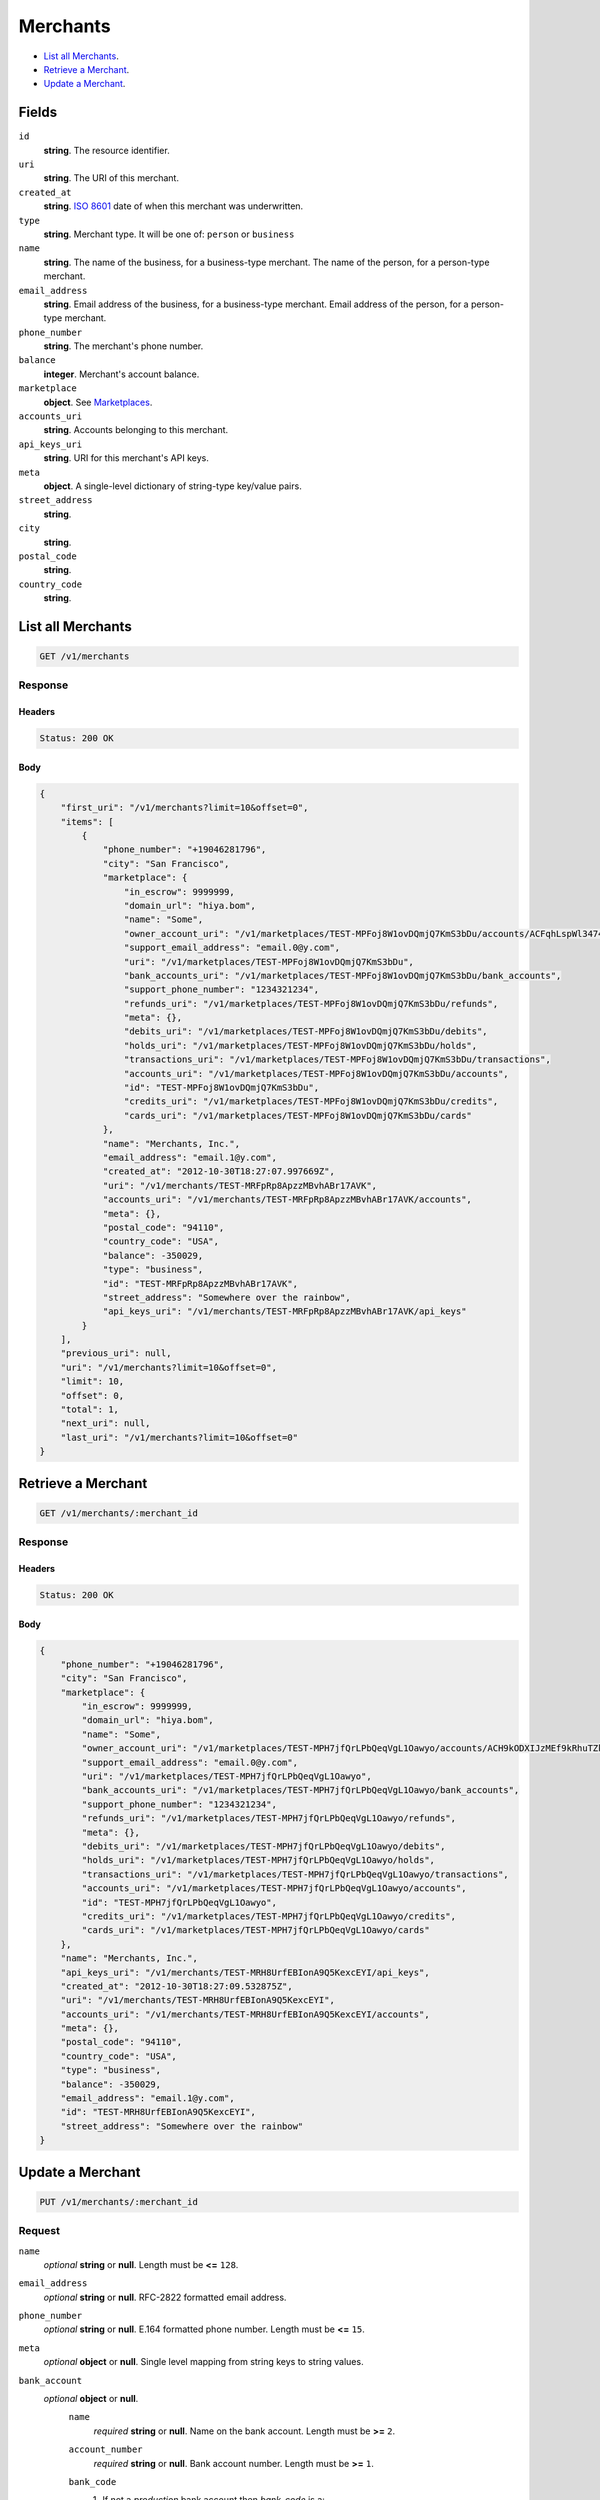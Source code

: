 Merchants
========

- `List all Merchants`_.
- `Retrieve a Merchant`_.
- `Update a Merchant`_.

Fields
------

``id`` 
    **string**. The resource identifier.  
 
``uri`` 
    **string**. The URI of this merchant.  
 
``created_at`` 
    **string**. `ISO 8601 <http://www.w3.org/QA/Tips/iso-date>`_ date of when this 
    merchant was underwritten. 
 
``type`` 
    **string**. Merchant type. It will be one of: ``person`` or ``business`` 
 
``name`` 
    **string**. The name of the business, for a business-type merchant. 
    The name of the person, for a person-type merchant. 
 
``email_address`` 
    **string**. Email address of the business, for a business-type merchant. 
    Email address of the person, for a person-type merchant. 
 
``phone_number`` 
    **string**. The merchant's phone number. 
 
``balance`` 
    **integer**. Merchant's account balance. 
 
``marketplace`` 
    **object**.  See `Marketplaces <./marketplaces.rst#marketplace-view>`_. 
 
``accounts_uri`` 
    **string**. Accounts belonging to this merchant. 
 
``api_keys_uri`` 
    **string**. URI for this merchant's API keys. 
 
``meta`` 
    **object**. A single-level dictionary of string-type key/value pairs. 
 
``street_address`` 
    **string**.  
``city`` 
    **string**.  
``postal_code`` 
    **string**.  
``country_code`` 
    **string**.  

List all Merchants
------------------

.. code:: 
 
    GET /v1/merchants 
 

Response 
~~~~~~~~ 
 
Headers 
^^^^^^^ 
 
.. code::  
 
    Status: 200 OK 
 
Body 
^^^^ 
 
.. code:: javascript 
 
    { 
        "first_uri": "/v1/merchants?limit=10&offset=0",  
        "items": [ 
            { 
                "phone_number": "+19046281796",  
                "city": "San Francisco",  
                "marketplace": { 
                    "in_escrow": 9999999,  
                    "domain_url": "hiya.bom",  
                    "name": "Some",  
                    "owner_account_uri": "/v1/marketplaces/TEST-MPFoj8W1ovDQmjQ7KmS3bDu/accounts/ACFqhLspWl34746WywRDz0w",  
                    "support_email_address": "email.0@y.com",  
                    "uri": "/v1/marketplaces/TEST-MPFoj8W1ovDQmjQ7KmS3bDu",  
                    "bank_accounts_uri": "/v1/marketplaces/TEST-MPFoj8W1ovDQmjQ7KmS3bDu/bank_accounts",  
                    "support_phone_number": "1234321234",  
                    "refunds_uri": "/v1/marketplaces/TEST-MPFoj8W1ovDQmjQ7KmS3bDu/refunds",  
                    "meta": {},  
                    "debits_uri": "/v1/marketplaces/TEST-MPFoj8W1ovDQmjQ7KmS3bDu/debits",  
                    "holds_uri": "/v1/marketplaces/TEST-MPFoj8W1ovDQmjQ7KmS3bDu/holds",  
                    "transactions_uri": "/v1/marketplaces/TEST-MPFoj8W1ovDQmjQ7KmS3bDu/transactions",  
                    "accounts_uri": "/v1/marketplaces/TEST-MPFoj8W1ovDQmjQ7KmS3bDu/accounts",  
                    "id": "TEST-MPFoj8W1ovDQmjQ7KmS3bDu",  
                    "credits_uri": "/v1/marketplaces/TEST-MPFoj8W1ovDQmjQ7KmS3bDu/credits",  
                    "cards_uri": "/v1/marketplaces/TEST-MPFoj8W1ovDQmjQ7KmS3bDu/cards" 
                },  
                "name": "Merchants, Inc.",  
                "email_address": "email.1@y.com",  
                "created_at": "2012-10-30T18:27:07.997669Z",  
                "uri": "/v1/merchants/TEST-MRFpRp8ApzzMBvhABr17AVK",  
                "accounts_uri": "/v1/merchants/TEST-MRFpRp8ApzzMBvhABr17AVK/accounts",  
                "meta": {},  
                "postal_code": "94110",  
                "country_code": "USA",  
                "balance": -350029,  
                "type": "business",  
                "id": "TEST-MRFpRp8ApzzMBvhABr17AVK",  
                "street_address": "Somewhere over the rainbow",  
                "api_keys_uri": "/v1/merchants/TEST-MRFpRp8ApzzMBvhABr17AVK/api_keys" 
            } 
        ],  
        "previous_uri": null,  
        "uri": "/v1/merchants?limit=10&offset=0",  
        "limit": 10,  
        "offset": 0,  
        "total": 1,  
        "next_uri": null,  
        "last_uri": "/v1/merchants?limit=10&offset=0" 
    } 
 

Retrieve a Merchant
-------------------

.. code:: 
 
    GET /v1/merchants/:merchant_id 
 

Response 
~~~~~~~~ 
 
Headers 
^^^^^^^ 
 
.. code::  
 
    Status: 200 OK 
 
Body 
^^^^ 
 
.. code:: javascript 
 
    { 
        "phone_number": "+19046281796",  
        "city": "San Francisco",  
        "marketplace": { 
            "in_escrow": 9999999,  
            "domain_url": "hiya.bom",  
            "name": "Some",  
            "owner_account_uri": "/v1/marketplaces/TEST-MPH7jfQrLPbQeqVgL1Oawyo/accounts/ACH9kODXIJzMEf9kRhuTZkM",  
            "support_email_address": "email.0@y.com",  
            "uri": "/v1/marketplaces/TEST-MPH7jfQrLPbQeqVgL1Oawyo",  
            "bank_accounts_uri": "/v1/marketplaces/TEST-MPH7jfQrLPbQeqVgL1Oawyo/bank_accounts",  
            "support_phone_number": "1234321234",  
            "refunds_uri": "/v1/marketplaces/TEST-MPH7jfQrLPbQeqVgL1Oawyo/refunds",  
            "meta": {},  
            "debits_uri": "/v1/marketplaces/TEST-MPH7jfQrLPbQeqVgL1Oawyo/debits",  
            "holds_uri": "/v1/marketplaces/TEST-MPH7jfQrLPbQeqVgL1Oawyo/holds",  
            "transactions_uri": "/v1/marketplaces/TEST-MPH7jfQrLPbQeqVgL1Oawyo/transactions",  
            "accounts_uri": "/v1/marketplaces/TEST-MPH7jfQrLPbQeqVgL1Oawyo/accounts",  
            "id": "TEST-MPH7jfQrLPbQeqVgL1Oawyo",  
            "credits_uri": "/v1/marketplaces/TEST-MPH7jfQrLPbQeqVgL1Oawyo/credits",  
            "cards_uri": "/v1/marketplaces/TEST-MPH7jfQrLPbQeqVgL1Oawyo/cards" 
        },  
        "name": "Merchants, Inc.",  
        "api_keys_uri": "/v1/merchants/TEST-MRH8UrfEBIonA9Q5KexcEYI/api_keys",  
        "created_at": "2012-10-30T18:27:09.532875Z",  
        "uri": "/v1/merchants/TEST-MRH8UrfEBIonA9Q5KexcEYI",  
        "accounts_uri": "/v1/merchants/TEST-MRH8UrfEBIonA9Q5KexcEYI/accounts",  
        "meta": {},  
        "postal_code": "94110",  
        "country_code": "USA",  
        "type": "business",  
        "balance": -350029,  
        "email_address": "email.1@y.com",  
        "id": "TEST-MRH8UrfEBIonA9Q5KexcEYI",  
        "street_address": "Somewhere over the rainbow" 
    } 
 

Update a Merchant
-----------------

.. code:: 
 
    PUT /v1/merchants/:merchant_id 
 

Request
~~~~~~~
   
``name`` 
    *optional* **string** or **null**. Length must be **<=** ``128``. 
 
``email_address`` 
    *optional* **string** or **null**. RFC-2822 formatted email address. 
 
``phone_number`` 
    *optional* **string** or **null**. E.164 formatted phone number. Length must be **<=** ``15``. 
 
``meta`` 
    *optional* **object** or **null**. Single level mapping from string keys to string values. 
 
``bank_account`` 
    *optional* **object** or **null**.  
        ``name`` 
            *required* **string** or **null**. Name on the bank account. Length must be **>=** ``2``. 
 
        ``account_number`` 
            *required* **string** or **null**. Bank account number. Length must be **>=** ``1``. 
 
        ``bank_code`` 
            #. If not a *production* bank account then `bank_code` is a: 
 
               ``bank_code`` 
                   *required* **string** or **null**. Length must be **>=** ``1``. 
 
 
        ``account_type`` 
            *optional* **string** or **null**. Bank account type. It should be one of: ``checking``, ``savings`` 
 
        ``meta`` 
            *optional* **object** or **null**. Single level mapping from string keys to string values. 
 
 

Body 
^^^^ 
 
.. code:: javascript 
 
    { 
        "phone_number": "+16501112222",  
        "meta": { 
            "location": "121.121" 
        },  
        "email_address": "will@ie.com",  
        "name": "Willie",  
        "bank_account": { 
            "account_type": "savings",  
            "account_number": "345345345",  
            "name": "Willie",  
            "bank_code": "325182797" 
        } 
    } 
 

Response
~~~~~~~~

Headers 
^^^^^^^ 
 
.. code::  
 
    Status: 200 OK 
 
Body 
^^^^ 
 
.. code:: javascript 
 
    { 
        "phone_number": "+16501112222",  
        "city": "San Francisco",  
        "marketplace": null,  
        "name": "Willie",  
        "api_keys_uri": "/v1/merchants/TEST-MRM8NOUGLBFcZYNiktcSmDa/api_keys",  
        "created_at": "2012-10-30T18:27:13.974890Z",  
        "uri": "/v1/merchants/TEST-MRM8NOUGLBFcZYNiktcSmDa",  
        "accounts_uri": "/v1/merchants/TEST-MRM8NOUGLBFcZYNiktcSmDa/accounts",  
        "meta": { 
            "location": "121.121" 
        },  
        "postal_code": "94110",  
        "country_code": "USA",  
        "type": "business",  
        "balance": 0,  
        "email_address": "will@ie.com",  
        "id": "TEST-MRM8NOUGLBFcZYNiktcSmDa",  
        "street_address": "Somewhere over the rainbow" 
    } 
 

